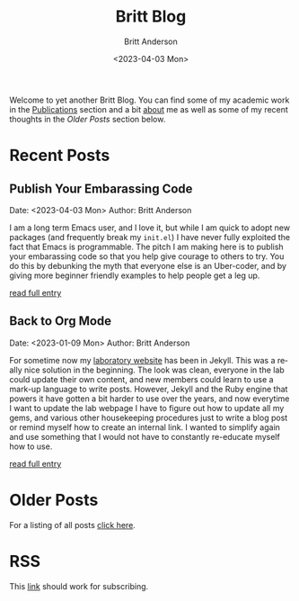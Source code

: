 # -*- org-link-file-path-type: relative; -*-
#+Title: Britt Blog
#+email: britt@b3l.xyz
#+options: timestamp:t title:t toc:nil todo:t |:t
#+date: <2023-04-03 Mon>
#+author: Britt Anderson
#+email: britt@uwaterloo.ca
#+language: en
#+select_tags: export
#+exclude_tags: noexport
#+creator: Emacs 28.2 (Org mode 9.6-pre)

Welcome to yet another Britt Blog. You can find some of my academic work in the [[file:pubs.org][Publications]] section and a bit [[file:about.org][about]] me as well as some of my recent thoughts in the [[* Older Posts][Older Posts]] section below. 


#+begin_src emacs-lisp :exports none :results silent
  (load-file "./../helper-functions.el")
#+end_src

#+begin_src emacs-lisp :exports none :results silent
  (clean-and-refresh-new-posts "./posts/" 2)
#+end_src


* Recent Posts
**  Publish Your Embarassing Code
Date: <2023-04-03 Mon>
Author: Britt Anderson

I am a long term Emacs user, and I love it, but while I am quick to adopt new packages (and frequently break my ~init.el~) I have never fully exploited the fact that Emacs is programmable. The pitch I am making here is to publish your embarassing code so that you help give courage to others to try. You do this by debunking the myth that everyone else is an Uber-coder, and by giving more beginner friendly examples to help people get a leg up.

[[/home/britt/gitRepos/brittAnderson.github.io/raw/posts/2023-04-03-writing-emacs-lisp.org][read full entry]] 

**  Back to Org Mode
Date: <2023-01-09 Mon>
Author: Britt Anderson

For sometime now my [[https://brittlab.uwaterloo.ca][laboratory website]] has been in Jekyll.
This was a really nice solution in the beginning.
The look was clean, everyone in the lab could update their own content, and new members could learn to use a mark-up language to write posts.
However, Jekyll and the Ruby engine that powers it have gotten a bit harder to use over the years, and now everytime I want to update the lab webpage I have to figure out how to update all my gems, and various other housekeeping procedures just to write a blog post or remind myself how to create an internal link.
I wanted to simplify again and use something that I would not have to constantly re-educate myself how to use.

[[/home/britt/gitRepos/brittAnderson.github.io/raw/posts/2023-01-09-back-to-org-mode.org][read full entry]] 


* Older Posts
For a listing of all posts [[file:posts/sitemap.org][click here]].

* RSS
This [[https://brittanderson.github.io/rss/][link]] should work for subscribing.
